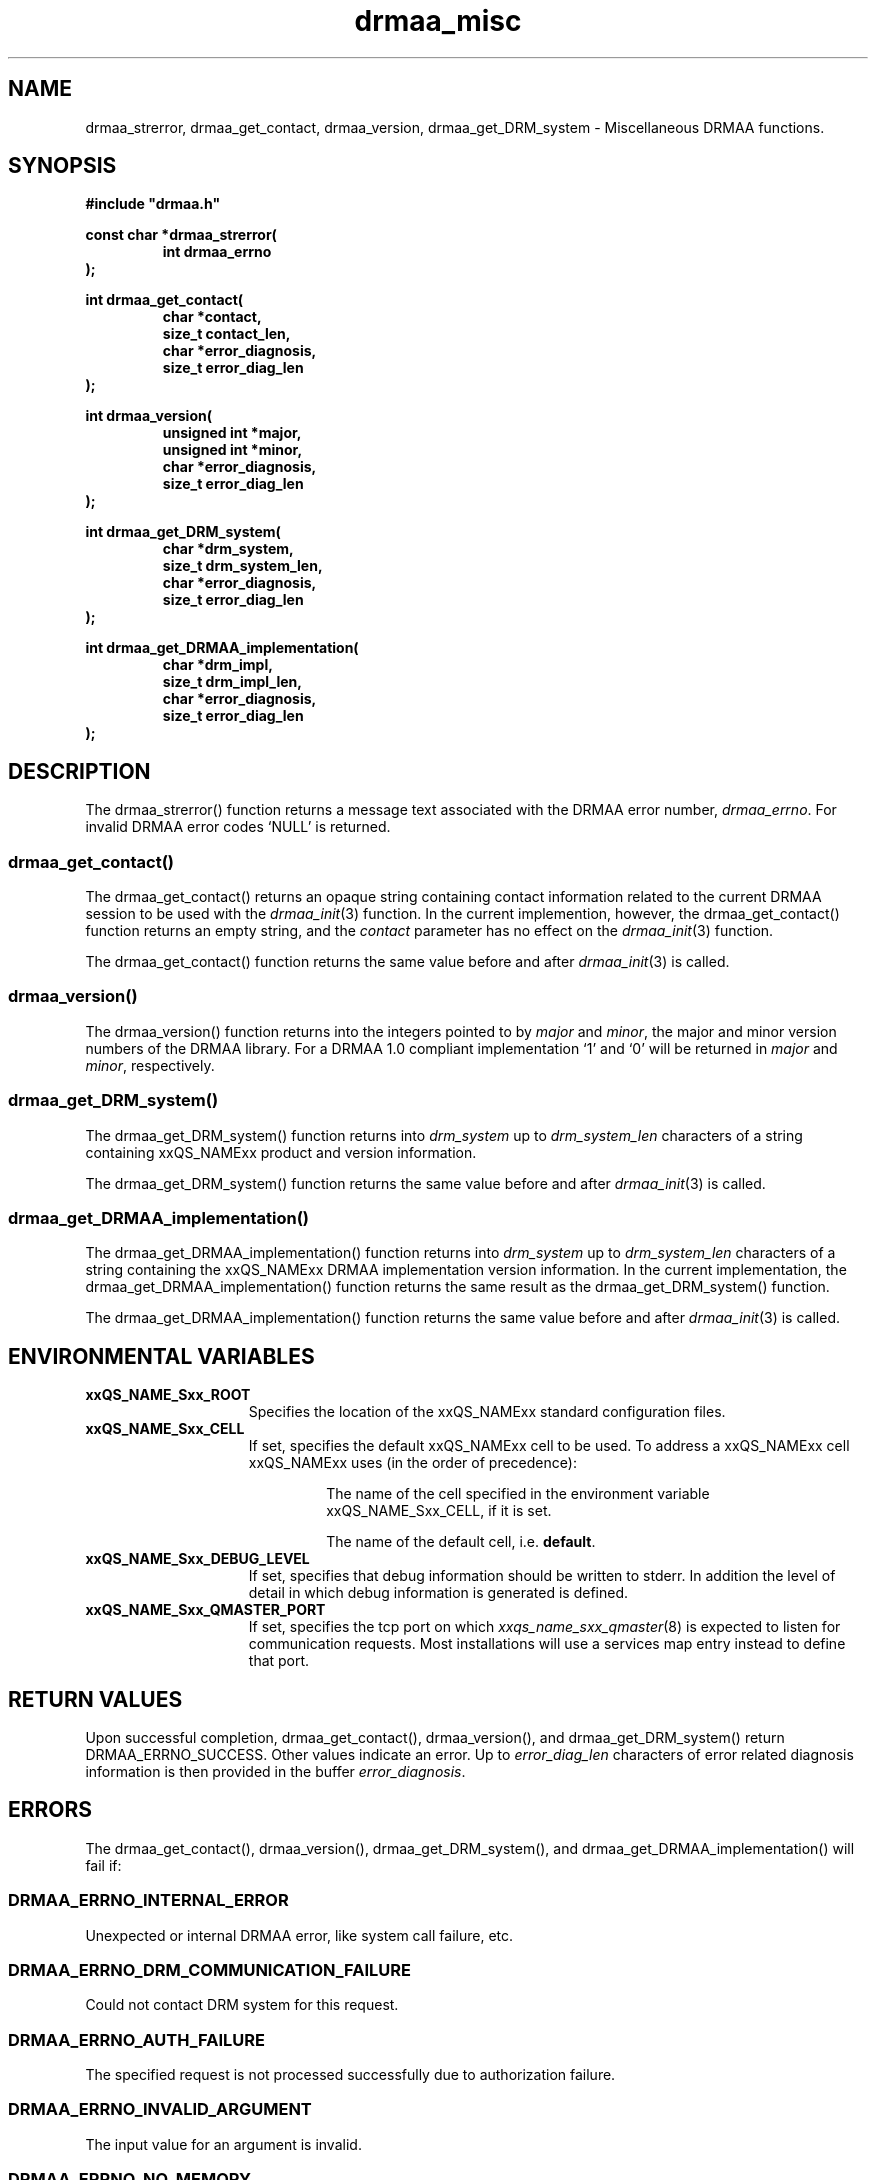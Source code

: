 '\" t
.\"___INFO__MARK_BEGIN__
.\"
.\" Copyright: 2004 by Sun Microsystems, Inc.
.\"
.\"___INFO__MARK_END__
.\" $RCSfile: drmaa_misc.3,v $     Last Update: $Date: 2004/08/11 14:01:07 $     Revision: $Revision: 1.4.4.1 $
.\"
.\"
.\" Some handy macro definitions [from Tom Christensen's man(1) manual page].
.\"
.de M    \" man page reference
\\fI\\$1\\fR\\|(\\$2)\\$3
..
.TH drmaa_misc 3 "$Date: 2004/08/11 14:01:07 $" "xxRELxx" "xxQS_NAMExx DRMAA"
.\"
.\"
.\"
.SH NAME
drmaa_strerror, drmaa_get_contact, drmaa_version, drmaa_get_DRM_system \- Miscellaneous DRMAA functions.
.PP
.\"
.\"
.\"
.SH SYNOPSIS
.B #include """drmaa.h"""
.PP
.\"
.\"
.\"
.nf
\fBconst char *drmaa_strerror(\fB
.RS
\fBint drmaa_errno
.RE
.fi
\fB);\fB
.PP
.nf
\fBint drmaa_get_contact(\fB
.RS
\fBchar *contact,\fB
\fBsize_t contact_len,\fB
\fBchar *error_diagnosis,\fB
\fBsize_t error_diag_len\fB
.RE
.fi
\fB);\fB
.PP
.nf
\fBint drmaa_version(\fB
.RS
\fBunsigned int *major,\fB
\fBunsigned int *minor,\fB
\fBchar *error_diagnosis,\fB
\fBsize_t error_diag_len\fB
.RE
.fi
\fB);\fB
.PP
.nf
\fBint drmaa_get_DRM_system(\fB
.RS
\fBchar *drm_system,\fB
\fBsize_t drm_system_len,\fB
\fBchar *error_diagnosis,\fB
\fBsize_t error_diag_len\fB
.RE
.fi
\fB);\fB
.PP
.nf
\fBint drmaa_get_DRMAA_implementation(\fB
.RS
\fBchar *drm_impl,\fB
\fBsize_t drm_impl_len,\fB
\fBchar *error_diagnosis,\fB
\fBsize_t error_diag_len\fB
.RE
.fi
\fB);\fB
.PP
.nf
.\"
.\"
.\"
.SH DESCRIPTION
The drmaa_strerror() function returns a message text associated with the DRMAA error number,
\fIdrmaa_errno\fP. For invalid DRMAA error codes `NULL' is returned.
.\" 
.\" 
.\" 
.SS "drmaa_get_contact()"
The drmaa_get_contact() returns an opaque string containing contact 
information related to the current DRMAA session to be used with the
.M drmaa_init 3
function.  In the current implemention, however,
the drmaa_get_contact() function returns an empty string, and the \fIcontact\fP
parameter has no effect on the
.M drmaa_init 3
function.
.PP
The drmaa_get_contact() function returns the same value before and after
.M drmaa_init 3
is called.
.PP
.\"
.\" 
.\" 
.SS "drmaa_version()"
The drmaa_version() function returns into the integers pointed to by \fImajor\fP 
and \fIminor\fP, the major and minor version numbers of the DRMAA library.
For a DRMAA 1.0 compliant 
implementation `1' and `0' will be returned in \fImajor\fP and \fIminor\fP, respectively.
.PP
.\"
.\" 
.\" 
.SS "drmaa_get_DRM_system()"
The drmaa_get_DRM_system() function returns into \fIdrm_system\fP up to 
\fIdrm_system_len\fP characters of a string containing xxQS_NAMExx product and 
version information.
.PP
The drmaa_get_DRM_system() function returns the same value before and after
.M drmaa_init 3
is called.
.PP
.\"
.\"
.\"
.SS "drmaa_get_DRMAA_implementation()"
The drmaa_get_DRMAA_implementation() function returns into \fIdrm_system\fP up to 
\fIdrm_system_len\fP characters of a string containing the xxQS_NAMExx DRMAA
implementation version information.  In the current implementation, the
drmaa_get_DRMAA_implementation() function returns the same result as the
drmaa_get_DRM_system() function.
.PP
The drmaa_get_DRMAA_implementation() function returns the same value before and
after
.M drmaa_init 3
is called.
.PP
.\"
.\"
.\"
.SH "ENVIRONMENTAL VARIABLES"
.\"
.IP "\fBxxQS_NAME_Sxx_ROOT\fP" 1.5i
Specifies the location of the xxQS_NAMExx standard configuration files.
.\"
.IP "\fBxxQS_NAME_Sxx_CELL\fP" 1.5i
If set, specifies the default xxQS_NAMExx cell to be used. To address a xxQS_NAMExx
cell xxQS_NAMExx uses (in the order of precedence):
.sp 1
.RS
.RS
The name of the cell specified in the environment
variable xxQS_NAME_Sxx_CELL, if it is set.
.sp 1
The name of the default cell, i.e. \fBdefault\fP.
.sp 1
.RE
.RE
.\"
.IP "\fBxxQS_NAME_Sxx_DEBUG_LEVEL\fP" 1.5i
If set, specifies that debug information
should be written to stderr. In addition the level of
detail in which debug information is generated is defined.
.\"
.IP "\fBxxQS_NAME_Sxx_QMASTER_PORT\fP" 1.5i
If set, specifies the tcp port on which
.M xxqs_name_sxx_qmaster 8
is expected to listen for communication requests.
Most installations will use a services map entry instead
to define that port.
.\"
.\"
.\"
.SH "RETURN VALUES"
Upon successful completion, drmaa_get_contact(), drmaa_version(), and drmaa_get_DRM_system()
return DRMAA_ERRNO_SUCCESS. Other values indicate an error.
Up to \fIerror_diag_len\fP characters of error related diagnosis 
information is then provided in the buffer \fIerror_diagnosis\fP. 
.PP
.\"
.\"
.\"
.SH "ERRORS"
The drmaa_get_contact(), drmaa_version(), drmaa_get_DRM_system(), and
drmaa_get_DRMAA_implementation() will fail if:
.\" 
.SS "DRMAA_ERRNO_INTERNAL_ERROR"
Unexpected or internal DRMAA error, like system call failure, etc.
.\" 
.SS "DRMAA_ERRNO_DRM_COMMUNICATION_FAILURE"
Could not contact DRM system for this request.
.\" 
.SS "DRMAA_ERRNO_AUTH_FAILURE"
The specified request is not processed successfully due to authorization failure.
.\" 
.SS "DRMAA_ERRNO_INVALID_ARGUMENT"
The input value for an argument is invalid.
.\" 
.SS "DRMAA_ERRNO_NO_MEMORY"
Failed allocating memory.
.PP
The drmaa_get_contact() and drmaa_get_DRM_system() will fail if:
.\" 
.SS "DRMAA_ERRNO_NO_ACTIVE_SESSION"
Failed because there is no active session.
.\" 
.\" 
.\" 
.SH "SEE ALSO"
.M drmaa_session 3 .
